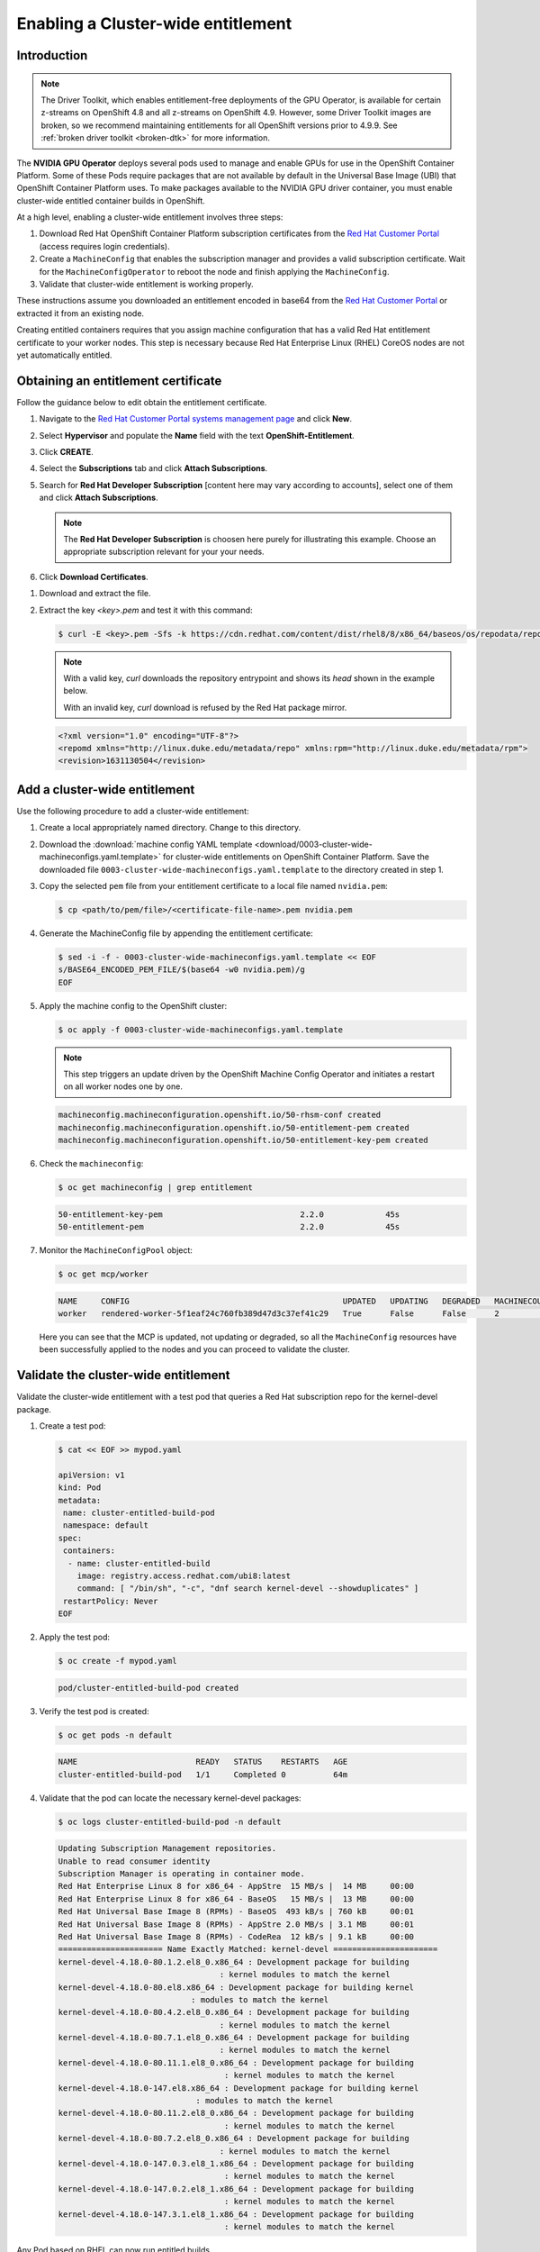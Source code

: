 .. Date: August 26 2021
.. Author: kquinn

.. _cluster-entitlement:

Enabling a Cluster-wide entitlement
============================================

Introduction
-------------

.. note::

   The Driver Toolkit, which enables entitlement-free deployments of the GPU Operator, is available for certain z-streams on OpenShift
   4.8 and all z-streams on OpenShift 4.9. However, some Driver Toolkit images are broken, so we recommend maintaining entitlements for
   all OpenShift versions prior to 4.9.9. See :ref:`broken driver toolkit <broken-dtk>` for more information.

The **NVIDIA GPU Operator** deploys several pods used to manage and enable GPUs for use in the OpenShift Container Platform.
Some of these Pods require packages that are not available by default in the Universal Base Image (UBI) that OpenShift Container
Platform uses. To make packages available to the NVIDIA GPU driver container, you must enable cluster-wide entitled container builds in OpenShift.

At a high level, enabling a cluster-wide entitlement involves three steps:

#. Download Red Hat OpenShift Container Platform subscription certificates from the `Red Hat Customer Portal <https://access.redhat.com/>`_ (access requires login credentials).

#. Create a ``MachineConfig`` that enables the subscription manager and provides a valid subscription certificate. Wait for the ``MachineConfigOperator`` to reboot the node and finish applying the ``MachineConfig``.

#. Validate that cluster-wide entitlement is working properly.

These instructions assume you downloaded an entitlement encoded in base64 from the `Red Hat Customer Portal <https://access.redhat.com/>`_ or extracted it from an existing node.

Creating entitled containers requires that you assign machine configuration that has a valid Red Hat entitlement certificate to your worker nodes. This step is necessary because Red Hat Enterprise Linux (RHEL) CoreOS nodes are not yet automatically entitled.

.. _obtain-entitlement:

Obtaining an entitlement certificate
---------------------------------------

Follow the guidance below to edit obtain the entitlement certificate.

#. Navigate to the `Red Hat Customer Portal systems management page <https://access.redhat.com/management/systems/>`_ and click **New**.

   .. image:: graphics/cluster_entitlement_1.png

#. Select **Hypervisor** and populate the **Name** field with the text **OpenShift-Entitlement**.

   .. image:: graphics/entitlement_hypervisor.png

#. Click **CREATE**.

#. Select the **Subscriptions** tab and click **Attach Subscriptions**.

   .. image:: graphics/cluster_entitlement_3.png

#. Search for **Red Hat Developer Subscription** [content here may vary according to accounts], select one of them and click **Attach Subscriptions**.

   .. note::
      The **Red Hat Developer Subscription** is choosen here purely for illustrating this example. Choose an appropriate subscription relevant for your your needs.

#. Click **Download Certificates**.

.. image:: graphics/cluster_entitlement_5.png

#. Download and extract the file.

#. Extract the key *<key>.pem* and test it with this command:

   .. code-block:: console

      $ curl -E <key>.pem -Sfs -k https://cdn.redhat.com/content/dist/rhel8/8/x86_64/baseos/os/repodata/repomd.xml | head -3

   .. note::

      With a valid key, `curl` downloads the repository entrypoint and shows its `head` shown in the example below.

      With an invalid key, `curl` download is refused by the Red Hat package mirror.

   .. code-block:: console

      <?xml version="1.0" encoding="UTF-8"?>
      <repomd xmlns="http://linux.duke.edu/metadata/repo" xmlns:rpm="http://linux.duke.edu/metadata/rpm">
      <revision>1631130504</revision>

Add a cluster-wide entitlement
---------------------------------------

Use the following procedure to add a cluster-wide entitlement:

#. Create a local appropriately named directory. Change to this directory.

#. Download the :download:`machine config YAML template <download/0003-cluster-wide-machineconfigs.yaml.template>` for cluster-wide entitlements on OpenShift Container Platform. Save the downloaded file ``0003-cluster-wide-machineconfigs.yaml.template`` to the directory created in step 1.

#. Copy the selected ``pem`` file from your entitlement certificate to a local file named ``nvidia.pem``:

   .. code-block:: console

      $ cp <path/to/pem/file>/<certificate-file-name>.pem nvidia.pem

#. Generate the MachineConfig file by appending the entitlement certificate:

   .. code-block:: console

      $ sed -i -f - 0003-cluster-wide-machineconfigs.yaml.template << EOF
      s/BASE64_ENCODED_PEM_FILE/$(base64 -w0 nvidia.pem)/g
      EOF

#. Apply the machine config to the OpenShift cluster:

   .. code-block:: console

      $ oc apply -f 0003-cluster-wide-machineconfigs.yaml.template

   .. note:: This step triggers an update driven by the OpenShift Machine Config Operator and initiates a restart on all worker nodes one by one.

   .. code-block:: console

      machineconfig.machineconfiguration.openshift.io/50-rhsm-conf created
      machineconfig.machineconfiguration.openshift.io/50-entitlement-pem created
      machineconfig.machineconfiguration.openshift.io/50-entitlement-key-pem created

#. Check the ``machineconfig``:

   .. code-block:: console

      $ oc get machineconfig | grep entitlement

   .. code-block:: console

      50-entitlement-key-pem                             2.2.0             45s
      50-entitlement-pem                                 2.2.0             45s

#. Monitor the ``MachineConfigPool`` object:

   .. code-block:: console

      $ oc get mcp/worker

   .. code-block:: console

     NAME     CONFIG                                             UPDATED   UPDATING   DEGRADED   MACHINECOUNT   READYMACHINECOUNT   UPDATEDMACHINECOUNT   DEGRADEDMACHINECOUNT   AGE
     worker   rendered-worker-5f1eaf24c760fb389d47d3c37ef41c29   True      False      False      2              2                   2                     0                      7h15m

   Here you can see that the MCP is updated, not updating or degraded, so all the ``MachineConfig`` resources have been successfully applied to the nodes and you can proceed to validate the cluster.

Validate the cluster-wide entitlement
---------------------------------------

Validate the cluster-wide entitlement with a test pod that queries a Red Hat subscription repo for the kernel-devel package.

#. Create a test pod:

   .. code-block:: console

      $ cat << EOF >> mypod.yaml

      apiVersion: v1
      kind: Pod
      metadata:
       name: cluster-entitled-build-pod
       namespace: default
      spec:
       containers:
        - name: cluster-entitled-build
          image: registry.access.redhat.com/ubi8:latest
          command: [ "/bin/sh", "-c", "dnf search kernel-devel --showduplicates" ]
       restartPolicy: Never
      EOF

#. Apply the test pod:

   .. code-block:: console

      $ oc create -f mypod.yaml

   .. code-block:: console

      pod/cluster-entitled-build-pod created

#. Verify the test pod is created:

   .. code-block:: console

     $ oc get pods -n default

   .. code-block:: console

      NAME                         READY   STATUS    RESTARTS   AGE
      cluster-entitled-build-pod   1/1     Completed 0          64m

#. Validate that the pod can locate the necessary kernel-devel packages:

   .. code-block:: console

      $ oc logs cluster-entitled-build-pod -n default

   .. code-block:: console

      Updating Subscription Management repositories.
      Unable to read consumer identity
      Subscription Manager is operating in container mode.
      Red Hat Enterprise Linux 8 for x86_64 - AppStre  15 MB/s |  14 MB     00:00
      Red Hat Enterprise Linux 8 for x86_64 - BaseOS   15 MB/s |  13 MB     00:00
      Red Hat Universal Base Image 8 (RPMs) - BaseOS  493 kB/s | 760 kB     00:01
      Red Hat Universal Base Image 8 (RPMs) - AppStre 2.0 MB/s | 3.1 MB     00:01
      Red Hat Universal Base Image 8 (RPMs) - CodeRea  12 kB/s | 9.1 kB     00:00
      ====================== Name Exactly Matched: kernel-devel ======================
      kernel-devel-4.18.0-80.1.2.el8_0.x86_64 : Development package for building
                                        : kernel modules to match the kernel
      kernel-devel-4.18.0-80.el8.x86_64 : Development package for building kernel
                                  : modules to match the kernel
      kernel-devel-4.18.0-80.4.2.el8_0.x86_64 : Development package for building
                                        : kernel modules to match the kernel
      kernel-devel-4.18.0-80.7.1.el8_0.x86_64 : Development package for building
                                        : kernel modules to match the kernel
      kernel-devel-4.18.0-80.11.1.el8_0.x86_64 : Development package for building
                                         : kernel modules to match the kernel
      kernel-devel-4.18.0-147.el8.x86_64 : Development package for building kernel
                                   : modules to match the kernel
      kernel-devel-4.18.0-80.11.2.el8_0.x86_64 : Development package for building
                                         : kernel modules to match the kernel
      kernel-devel-4.18.0-80.7.2.el8_0.x86_64 : Development package for building
                                        : kernel modules to match the kernel
      kernel-devel-4.18.0-147.0.3.el8_1.x86_64 : Development package for building
                                         : kernel modules to match the kernel
      kernel-devel-4.18.0-147.0.2.el8_1.x86_64 : Development package for building
                                         : kernel modules to match the kernel
      kernel-devel-4.18.0-147.3.1.el8_1.x86_64 : Development package for building
                                         : kernel modules to match the kernel

Any Pod based on RHEL can now run entitled builds.
